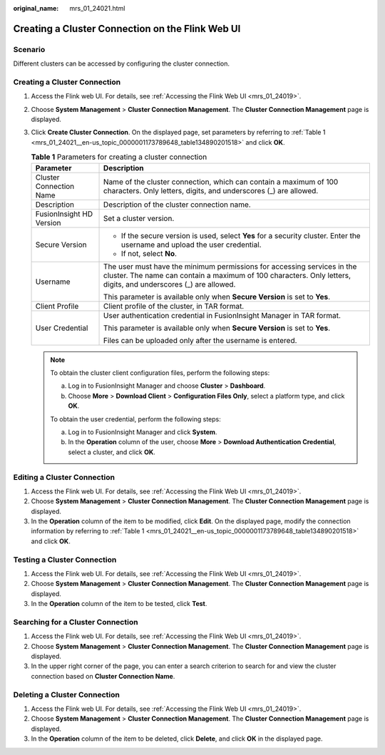 :original_name: mrs_01_24021.html

.. _mrs_01_24021:

Creating a Cluster Connection on the Flink Web UI
=================================================

Scenario
--------

Different clusters can be accessed by configuring the cluster connection.

.. _mrs_01_24021__en-us_topic_0000001173789648_section878113401693:

Creating a Cluster Connection
-----------------------------

#. Access the Flink web UI. For details, see :ref:`Accessing the Flink Web UI <mrs_01_24019>`.

#. Choose **System Management** > **Cluster Connection Management**. The **Cluster Connection Management** page is displayed.

#. Click **Create Cluster Connection**. On the displayed page, set parameters by referring to :ref:`Table 1 <mrs_01_24021__en-us_topic_0000001173789648_table134890201518>` and click **OK**.

   .. _mrs_01_24021__en-us_topic_0000001173789648_table134890201518:

   .. table:: **Table 1** Parameters for creating a cluster connection

      +-----------------------------------+--------------------------------------------------------------------------------------------------------------------------------------------------------------------------------------------+
      | Parameter                         | Description                                                                                                                                                                                |
      +===================================+============================================================================================================================================================================================+
      | Cluster Connection Name           | Name of the cluster connection, which can contain a maximum of 100 characters. Only letters, digits, and underscores (_) are allowed.                                                      |
      +-----------------------------------+--------------------------------------------------------------------------------------------------------------------------------------------------------------------------------------------+
      | Description                       | Description of the cluster connection name.                                                                                                                                                |
      +-----------------------------------+--------------------------------------------------------------------------------------------------------------------------------------------------------------------------------------------+
      | FusionInsight HD Version          | Set a cluster version.                                                                                                                                                                     |
      +-----------------------------------+--------------------------------------------------------------------------------------------------------------------------------------------------------------------------------------------+
      | Secure Version                    | -  If the secure version is used, select **Yes** for a security cluster. Enter the username and upload the user credential.                                                                |
      |                                   | -  If not, select **No**.                                                                                                                                                                  |
      +-----------------------------------+--------------------------------------------------------------------------------------------------------------------------------------------------------------------------------------------+
      | Username                          | The user must have the minimum permissions for accessing services in the cluster. The name can contain a maximum of 100 characters. Only letters, digits, and underscores (_) are allowed. |
      |                                   |                                                                                                                                                                                            |
      |                                   | This parameter is available only when **Secure Version** is set to **Yes**.                                                                                                                |
      +-----------------------------------+--------------------------------------------------------------------------------------------------------------------------------------------------------------------------------------------+
      | Client Profile                    | Client profile of the cluster, in TAR format.                                                                                                                                              |
      +-----------------------------------+--------------------------------------------------------------------------------------------------------------------------------------------------------------------------------------------+
      | User Credential                   | User authentication credential in FusionInsight Manager in TAR format.                                                                                                                     |
      |                                   |                                                                                                                                                                                            |
      |                                   | This parameter is available only when **Secure Version** is set to **Yes**.                                                                                                                |
      |                                   |                                                                                                                                                                                            |
      |                                   | Files can be uploaded only after the username is entered.                                                                                                                                  |
      +-----------------------------------+--------------------------------------------------------------------------------------------------------------------------------------------------------------------------------------------+

   .. note::

      To obtain the cluster client configuration files, perform the following steps:

      a. Log in to FusionInsight Manager and choose **Cluster** > **Dashboard**.
      b. Choose **More** > **Download Client** > **Configuration Files Only**, select a platform type, and click **OK**.

      To obtain the user credential, perform the following steps:

      a. Log in to FusionInsight Manager and click **System**.
      b. In the **Operation** column of the user, choose **More** > **Download Authentication Credential**, select a cluster, and click **OK**.

Editing a Cluster Connection
----------------------------

#. Access the Flink web UI. For details, see :ref:`Accessing the Flink Web UI <mrs_01_24019>`.
#. Choose **System Management** > **Cluster Connection Management**. The **Cluster Connection Management** page is displayed.
#. In the **Operation** column of the item to be modified, click **Edit**. On the displayed page, modify the connection information by referring to :ref:`Table 1 <mrs_01_24021__en-us_topic_0000001173789648_table134890201518>` and click **OK**.

Testing a Cluster Connection
----------------------------

#. Access the Flink web UI. For details, see :ref:`Accessing the Flink Web UI <mrs_01_24019>`.
#. Choose **System Management** > **Cluster Connection Management**. The **Cluster Connection Management** page is displayed.
#. In the **Operation** column of the item to be tested, click **Test**.

Searching for a Cluster Connection
----------------------------------

#. Access the Flink web UI. For details, see :ref:`Accessing the Flink Web UI <mrs_01_24019>`.
#. Choose **System Management** > **Cluster Connection Management**. The **Cluster Connection Management** page is displayed.
#. In the upper right corner of the page, you can enter a search criterion to search for and view the cluster connection based on **Cluster Connection Name**.

Deleting a Cluster Connection
-----------------------------

#. Access the Flink web UI. For details, see :ref:`Accessing the Flink Web UI <mrs_01_24019>`.
#. Choose **System Management** > **Cluster Connection Management**. The **Cluster Connection Management** page is displayed.
#. In the **Operation** column of the item to be deleted, click **Delete**, and click **OK** in the displayed page.
